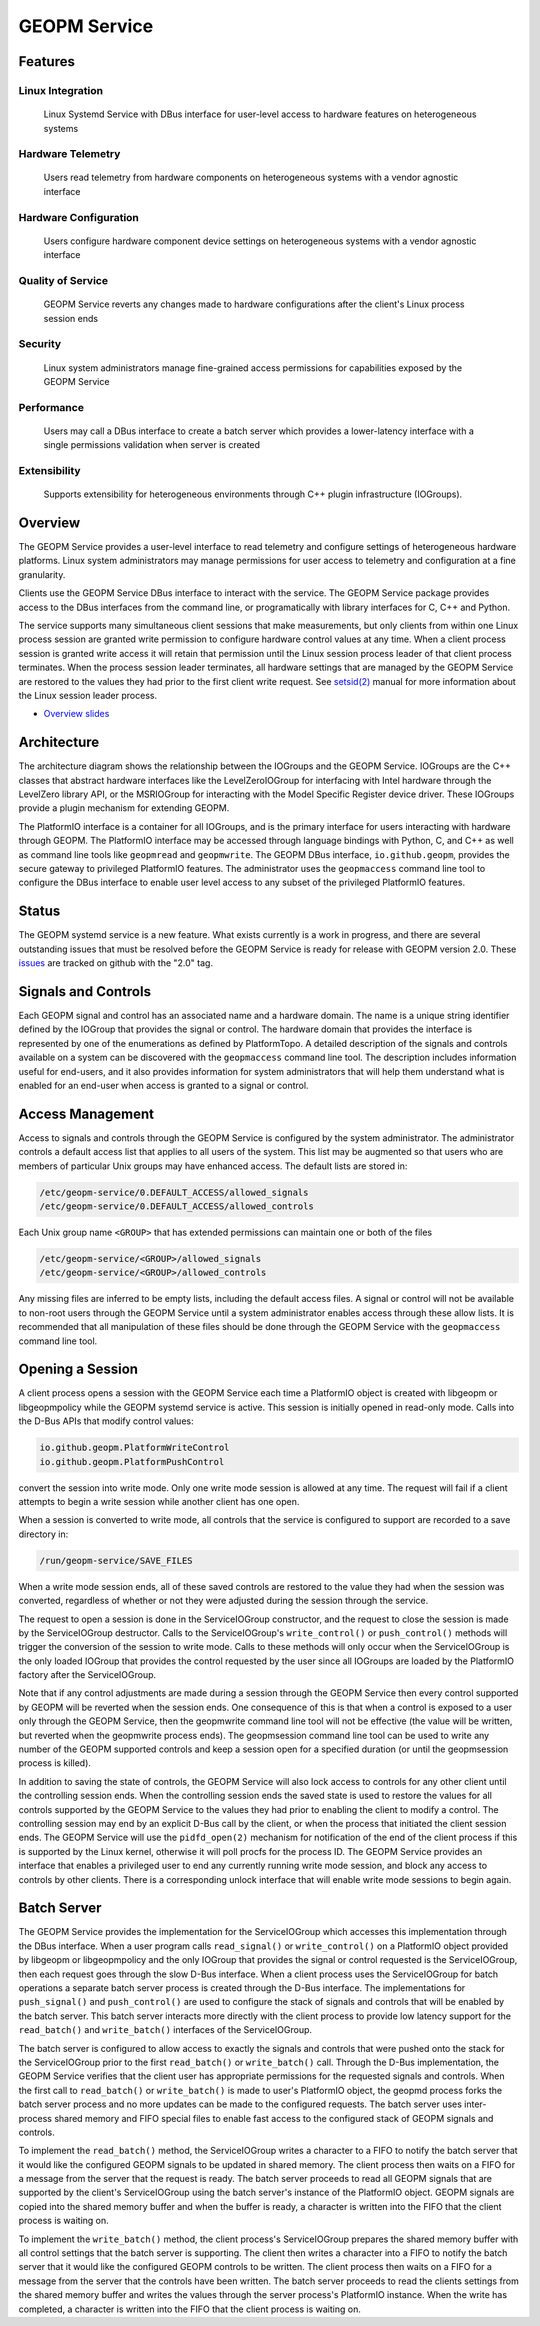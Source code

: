 
GEOPM Service
=============

Features
--------

Linux Integration
~~~~~~~~~~~~~~~~~
  Linux Systemd Service with DBus interface for user-level access to
  hardware features on heterogeneous systems


Hardware Telemetry
~~~~~~~~~~~~~~~~~~
  Users read telemetry from hardware components on heterogeneous
  systems with a vendor agnostic interface


Hardware Configuration
~~~~~~~~~~~~~~~~~~~~~~
  Users configure hardware component device settings on heterogeneous
  systems with a vendor agnostic interface


Quality of Service
~~~~~~~~~~~~~~~~~~
  GEOPM Service reverts any changes made to hardware configurations
  after the client's Linux process session ends


Security
~~~~~~~~
  Linux system administrators manage fine-grained access permissions
  for capabilities exposed by the GEOPM Service


Performance
~~~~~~~~~~~
  Users may call a DBus interface to create a batch server which
  provides a lower-latency interface with a single permissions
  validation when server is created


Extensibility
~~~~~~~~~~~~~
  Supports extensibility for heterogeneous environments through C++
  plugin infrastructure (IOGroups).


Overview
--------

The GEOPM Service provides a user-level interface to read telemetry
and configure settings of heterogeneous hardware platforms. Linux
system administrators may manage permissions for user access to
telemetry and configuration at a fine granularity.

Clients use the GEOPM Service DBus interface to interact with the
service.  The GEOPM Service package provides access to the DBus
interfaces from the command line, or programatically with library
interfaces for C, C++ and Python.

The service supports many simultaneous client sessions that make
measurements, but only clients from within one Linux process session
are granted write permission to configure hardware control values at
any time.  When a client process session is granted write access it
will retain that permission until the Linux session process leader of
that client process terminates.  When the process session leader
terminates, all hardware settings that are managed by the GEOPM Service
are restored to the values they had prior to the first client write
request.  See `setsid(2) <https://man7.org/linux/man-pages/man2/setsid.2.html>`_
manual for more information about the Linux session leader process.


*
  `Overview slides <https://geopm.github.io/pdf/geopm-service.pdf>`_

Architecture
------------

.. image:: https://geopm.github.io/images/geopm-service-diagram.svg
   :target: https://geopm.github.io/pdf/geopm-service-diagram.pdf
   :alt:

The architecture diagram shows the relationship between the IOGroups
and the GEOPM Service.  IOGroups are the C++ classes that abstract
hardware interfaces like the LevelZeroIOGroup for interfacing with
Intel hardware through the LevelZero library API, or the MSRIOGroup
for interacting with the Model Specific Register device driver.  These
IOGroups provide a plugin mechanism for extending GEOPM.

The PlatformIO interface is a container for all IOGroups, and is the
primary interface for users interacting with hardware through GEOPM.
The PlatformIO interface may be accessed through language bindings
with Python, C, and C++ as well as command line tools like
``geopmread`` and ``geopmwrite``.  The GEOPM DBus interface,
``io.github.geopm``, provides the secure gateway to privileged
PlatformIO features.  The administrator uses the ``geopmaccess``
command line tool to configure the DBus interface to enable user level
access to any subset of the privileged PlatformIO features.


Status
------

The GEOPM systemd service is a new feature.  What exists currently is
a work in progress, and there are several outstanding issues that must
be resolved before the GEOPM Service is ready for release with GEOPM
version 2.0.  These
`issues <https://github.com/geopm/geopm/issues?q=is%3Aissue+is%3Aopen+label%3A2.0>`_
are tracked on github with the "2.0" tag.


Signals and Controls
--------------------

Each GEOPM signal and control has an associated name and a hardware
domain.  The name is a unique string identifier defined by the IOGroup
that provides the signal or control.  The hardware domain that
provides the interface is represented by one of the enumerations as
defined by PlatformTopo.  A detailed description of the signals and
controls available on a system can be discovered with the
``geopmaccess`` command line tool.  The description includes information
useful for end-users, and it also provides information for system
administrators that will help them understand what is enabled for an
end-user when access is granted to a signal or control.


Access Management
-----------------

Access to signals and controls through the GEOPM Service is configured
by the system administrator.  The administrator controls a default
access list that applies to all users of the system.  This list
may be augmented so that users who are members of particular Unix groups may
have enhanced access.  The default lists are stored in:

.. code-block::

   /etc/geopm-service/0.DEFAULT_ACCESS/allowed_signals
   /etc/geopm-service/0.DEFAULT_ACCESS/allowed_controls


Each Unix group name ``<GROUP>`` that has extended permissions can
maintain one or both of the files

.. code-block::

   /etc/geopm-service/<GROUP>/allowed_signals
   /etc/geopm-service/<GROUP>/allowed_controls


Any missing files are inferred to be empty lists, including the
default access files.  A signal or control will not be available to
non-root users through the GEOPM Service until a system administrator
enables access through these allow lists.  It is recommended that all
manipulation of these files should be done through the GEOPM Service
with the ``geopmaccess`` command line tool.


Opening a Session
-----------------

A client process opens a session with the GEOPM Service each time a
PlatformIO object is created with libgeopm or libgeopmpolicy while the
GEOPM systemd service is active.  This session is initially opened in
read-only mode.  Calls into the D-Bus APIs that modify control values:

.. code-block::

   io.github.geopm.PlatformWriteControl
   io.github.geopm.PlatformPushControl


convert the session into write mode.  Only one write mode session is
allowed at any time.  The request will fail if a client attempts to
begin a write session while another client has one open.

When a session is converted to write mode, all controls that the
service is configured to support are recorded to a save directory in:

.. code-block::

   /run/geopm-service/SAVE_FILES


When a write mode session ends, all of these saved controls are
restored to the value they had when the session was converted,
regardless of whether or not they were adjusted during the session
through the service.

The request to open a session is done in the ServiceIOGroup
constructor, and the request to close the session is made by the
ServiceIOGroup destructor.  Calls to the ServiceIOGroup's
``write_control()`` or ``push_control()`` methods will trigger the
conversion of the session to write mode.  Calls to these methods will
only occur when the ServiceIOGroup is the only loaded IOGroup that
provides the control requested by the user since all IOGroups are
loaded by the PlatformIO factory after the ServiceIOGroup.

Note that if any control adjustments are made during a session through
the GEOPM Service then every control supported by GEOPM will be
reverted when the session ends.  One consequence of this is that when
a control is exposed to a user only through the GEOPM Service, then
the geopmwrite command line tool will not be effective (the value will
be written, but reverted when the geopmwrite process ends).  The
geopmsession command line tool can be used to write any number of the
GEOPM supported controls and keep a session open for a specified
duration (or until the geopmsession process is killed).

In addition to saving the state of controls, the GEOPM Service will
also lock access to controls for any other client until the
controlling session ends.  When the controlling session ends the saved
state is used to restore the values for all controls supported by the
GEOPM Service to the values they had prior to enabling the client to
modify a control.  The controlling session may end by an explicit
D-Bus call by the client, or when the process that initiated the
client session ends.  The GEOPM Service will use the ``pidfd_open(2)``
mechanism for notification of the end of the client process if this is
supported by the Linux kernel, otherwise it will poll procfs for the
process ID.  The GEOPM Service provides an interface that enables a
privileged user to end any currently running write mode session, and
block any access to controls by other clients.  There is a
corresponding unlock interface that will enable write mode sessions to
begin again.

Batch Server
------------

The GEOPM Service provides the implementation for the ServiceIOGroup
which accesses this implementation through the DBus interface.  When a
user program calls ``read_signal()`` or ``write_control()`` on a
PlatformIO object provided by libgeopm or libgeopmpolicy and the only
IOGroup that provides the signal or control requested is the
ServiceIOGroup, then each request goes through the slow D-Bus
interface.  When a client process uses the ServiceIOGroup for batch
operations a separate batch server process is created through the D-Bus
interface.  The implementations for ``push_signal()`` and
``push_control()`` are used to configure the stack of signals and
controls that will be enabled by the batch server.  This batch server
interacts more directly with the client process to provide low latency
support for the ``read_batch()`` and ``write_batch()`` interfaces of the
ServiceIOGroup.

The batch server is configured to allow access to exactly the signals
and controls that were pushed onto the stack for the ServiceIOGroup
prior to the first ``read_batch()`` or ``write_batch()`` call.
Through the D-Bus implementation, the GEOPM Service verifies that the
client user has appropriate permissions for the requested signals and
controls.  When the first call to ``read_batch()`` or
``write_batch()`` is made to user's PlatformIO object, the geopmd
process forks the batch server process and no more updates can be made
to the configured requests.  The batch server uses inter-process
shared memory and FIFO special files to enable fast access to the
configured stack of GEOPM signals and controls.

To implement the ``read_batch()`` method, the ServiceIOGroup writes a
character to a FIFO to notify the batch server that it would like the
configured GEOPM signals to be updated in shared memory.  The client
process then waits on a FIFO for a message from the server that the
request is ready.  The batch server proceeds to read all GEOPM signals
that are supported by the client's ServiceIOGroup using the batch
server's instance of the PlatformIO object.  GEOPM signals are copied
into the shared memory buffer and when the buffer is ready, a
character is written into the FIFO that the client process is waiting
on.

To implement the ``write_batch()`` method, the client process's
ServiceIOGroup prepares the shared memory buffer with all control
settings that the batch server is supporting.  The client then writes
a character into a FIFO to notify the batch server that it would like
the configured GEOPM controls to be written.  The client process then
waits on a FIFO for a message from the server that the controls have
been written.  The batch server proceeds to read the clients settings
from the shared memory buffer and writes the values through the server
process's PlatformIO instance.  When the write has completed, a
character is written into the FIFO that the client process is waiting
on.
